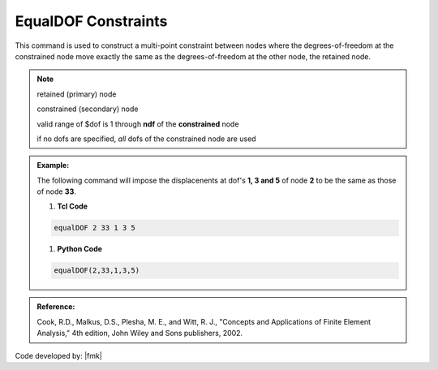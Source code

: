 EqualDOF Constraints
^^^^^^^^^^^^^^^^^^^^

This command is used to construct a multi-point constraint between nodes where the degrees-of-freedom at the constrained node move exactly the same as the degrees-of-freedom at the other node, the retained node.


.. function::     equalDOF $rNodeTag $cNodeTag $dof1 $dof2 ..

.. csv-table:: 
   :header: "Argument", "Type", "Description"
   :widths: 10, 10, 40

   $rNodeTag, |integer|,	   integer tag identifying the retained node (rNode)
   $cNodeTag, |integer|,	   integer tag identifying the constrained node (cNode)
   $dof1 $dof2 ..., |integerList|, "| list of nodal degrees-of-freedom that are constrained at the cNode (optional)


.. note::

   retained (primary) node 

   constrained (secondary) node

   valid range of $dof is 1 through **ndf** of the **constrained** node
   
   if no dofs are specified, *all* dofs of the constrained node are used

.. admonition:: Example:

   The following command will impose the displacenents at dof's **1, 3 and 5** of node **2** to be the same as those of node **33**.

   1. **Tcl Code**

   .. code-block:: none

      equalDOF 2 33 1 3 5

   1. **Python Code**

   .. code-block:: python

      equalDOF(2,33,1,3,5)





.. admonition:: Reference:

   Cook, R.D., Malkus, D.S., Plesha, M. E., and Witt, R. J., "Concepts and Applications of Finite Element Analysis," 4th edition, John Wiley and Sons publishers, 2002.

Code developed by: |fmk|
